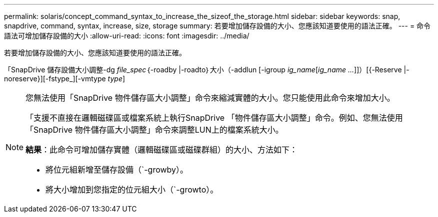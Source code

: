 ---
permalink: solaris/concept_command_syntax_to_increase_the_sizeof_the_storage.html 
sidebar: sidebar 
keywords: snap, snapdrive, command, syntax, increase, size, storage 
summary: 若要增加儲存設備的大小、您應該知道要使用的語法正確。 
---
= 命令語法可增加儲存設備的大小
:allow-uri-read: 
:icons: font
:imagesdir: ../media/


[role="lead"]
若要增加儲存設備的大小、您應該知道要使用的語法正確。

「SnapDrive 儲存設備大小調整-dg _file_spec_｛-roadby |-roadto｝大小（-addlun [-igroup _ig_name_[_ig_name ..._]]）[{-Reserve |- noreserve}][-fstype_][-vmtype _type_]

[NOTE]
====
您無法使用「SnapDrive 物件儲存區大小調整」命令來縮減實體的大小。您只能使用此命令來增加大小。

「支援不直接在邏輯磁碟區或檔案系統上執行SnapDrive 「物件儲存區大小調整」命令。例如、您無法使用「SnapDrive 物件儲存區大小調整」命令來調整LUN上的檔案系統大小。

*結果*：此命令可增加儲存實體（邏輯磁碟區或磁碟群組）的大小、方法如下：

* 將位元組新增至儲存設備（`-growby）。
* 將大小增加到您指定的位元組大小（`-growto）。


====